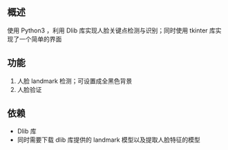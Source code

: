 
** 概述
使用 Python3 ，利用 Dlib 库实现人脸关键点检测与识别；同时使用 tkinter 库实现了一个简单的界面

** 功能
1. 人脸 landmark 检测；可设置成全黑色背景
2. 人脸验证

** 依赖
+ Dlib 库
+ 同时需要下载 dlib 库提供的 landmark 模型以及提取人脸特征的模型
